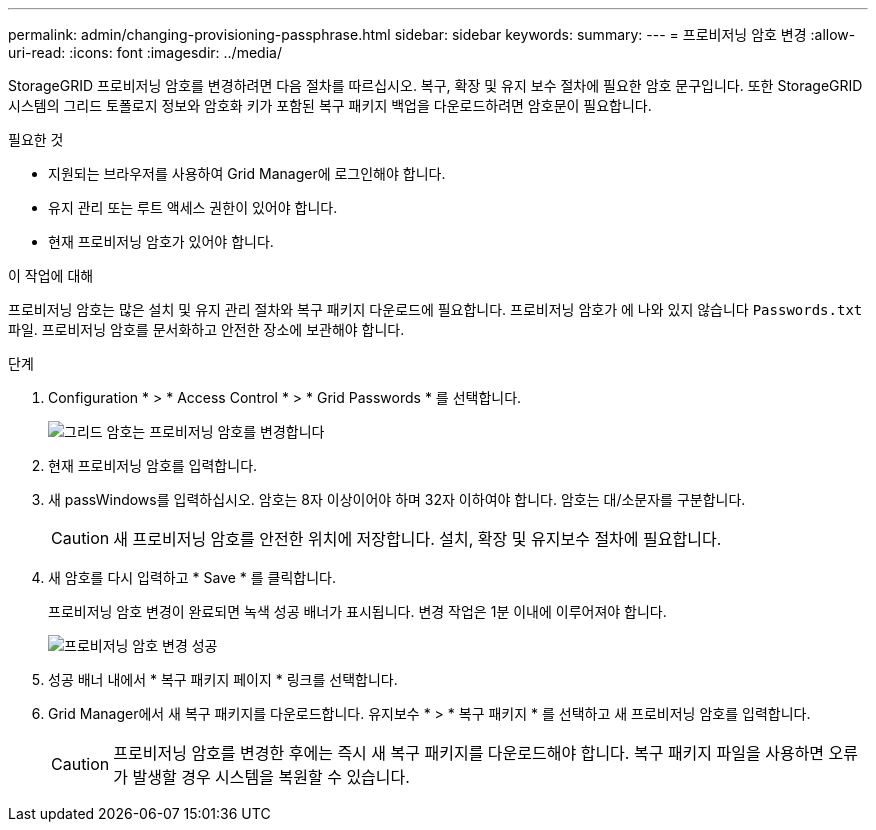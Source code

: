 ---
permalink: admin/changing-provisioning-passphrase.html 
sidebar: sidebar 
keywords:  
summary:  
---
= 프로비저닝 암호 변경
:allow-uri-read: 
:icons: font
:imagesdir: ../media/


[role="lead"]
StorageGRID 프로비저닝 암호를 변경하려면 다음 절차를 따르십시오. 복구, 확장 및 유지 보수 절차에 필요한 암호 문구입니다. 또한 StorageGRID 시스템의 그리드 토폴로지 정보와 암호화 키가 포함된 복구 패키지 백업을 다운로드하려면 암호문이 필요합니다.

.필요한 것
* 지원되는 브라우저를 사용하여 Grid Manager에 로그인해야 합니다.
* 유지 관리 또는 루트 액세스 권한이 있어야 합니다.
* 현재 프로비저닝 암호가 있어야 합니다.


.이 작업에 대해
프로비저닝 암호는 많은 설치 및 유지 관리 절차와 복구 패키지 다운로드에 필요합니다. 프로비저닝 암호가 에 나와 있지 않습니다 `Passwords.txt` 파일. 프로비저닝 암호를 문서화하고 안전한 장소에 보관해야 합니다.

.단계
. Configuration * > * Access Control * > * Grid Passwords * 를 선택합니다.
+
image::../media/grid_password_change_provisioning_passphrase.png[그리드 암호는 프로비저닝 암호를 변경합니다]

. 현재 프로비저닝 암호를 입력합니다.
. 새 passWindows를 입력하십시오. 암호는 8자 이상이어야 하며 32자 이하여야 합니다. 암호는 대/소문자를 구분합니다.
+

CAUTION: 새 프로비저닝 암호를 안전한 위치에 저장합니다. 설치, 확장 및 유지보수 절차에 필요합니다.

. 새 암호를 다시 입력하고 * Save * 를 클릭합니다.
+
프로비저닝 암호 변경이 완료되면 녹색 성공 배너가 표시됩니다. 변경 작업은 1분 이내에 이루어져야 합니다.

+
image::../media/change_provisioning_passphrase_success.png[프로비저닝 암호 변경 성공]

. 성공 배너 내에서 * 복구 패키지 페이지 * 링크를 선택합니다.
. Grid Manager에서 새 복구 패키지를 다운로드합니다. 유지보수 * > * 복구 패키지 * 를 선택하고 새 프로비저닝 암호를 입력합니다.
+

CAUTION: 프로비저닝 암호를 변경한 후에는 즉시 새 복구 패키지를 다운로드해야 합니다. 복구 패키지 파일을 사용하면 오류가 발생할 경우 시스템을 복원할 수 있습니다.


